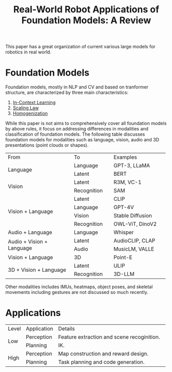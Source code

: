 :PROPERTIES:
:ID:       A000C46A-F2AC-4B16-A94A-F741BC67576E
:ROAM_REFS: @kawaharazukaRealWorldRobotApplications2024
:END:
#+title: Real-World Robot Applications of Foundation Models: A Review
#+filetags: :VLA:VLM:LLM:survey:embodied:

This paper has a great organization of current various large models for robotics in real world.

* Foundation Models

Foundation models, mostly in NLP and CV and based on tranformer structure, are characterized by three main characteristics:

1. [[id:E2EA1D4A-3991-4041-953F-AFC01620523D][In-Context Learning]]
2. [[id:385A3FE5-DE84-4175-B611-92C60CAC963C][Scaling Law]]
3. [[id:8D3827AB-31EF-4C4A-9F9E-922A7086A76E][Homogenization]]


While this paper is not aims to comprehensively cover all foundation models by above rules, it focus on addressing differences in modalities and classification of foundation models. The following table discusses foundation models for modalities such as language, vision, audio and 3D presentations (point clouds or shapes).

+-----------------------------+-----------------+------------------------+
|            From             |       To        |        Examples        |
+-----------------------------+-----------------+------------------------+
|                             |    Language     |      GPT-3, LLaMA      |
|          Language           +-----------------+------------------------+
|                             |     Latent      |          BERT          |
+-----------------------------+-----------------+------------------------+
|                             |     Latent      |       R3M, VC-1        |
|           Vision            +-----------------+------------------------+
|                             |   Recognition   |          SAM           |
+-----------------------------+-----------------+------------------------+
|                             |     Latent      |          CLIP          |
|                             +-----------------+------------------------+
|                             |    Language     |         GPT-4V         |
|      Vision + Language      +-----------------+------------------------+
|                             |     Vision      |    Stable Diffusion    |
|                             +-----------------+------------------------+
|                             |   Recognition   |    OWL-ViT, DinoV2     |
+-----------------------------+-----------------+------------------------+
|      Audio + Language       |    Language     |        Whisper         |
+-----------------------------+-----------------+------------------------+
|                             |     Latent      |    AudioCLIP, CLAP     |
|  Audio + Vision + Language  +-----------------+------------------------+
|                             |      Audio      |    MusicLM, VALLE      |
+-----------------------------+-----------------+------------------------+
|      Vision + Language      |       3D        |        Point-E         |
+-----------------------------+-----------------+------------------------+
|                             |     Latent      |          ULIP          |
|   3D + Vision + Language    +-----------------+------------------------+
|                             |   Recognition   |         3D-LLM         |
+-----------------------------+-----------------+------------------------+

Other modalities includes IMUs, heatmaps, object poses, and skeletal movements including gestures are not discussed so much recently.

* Applications

+-------+------------+-------------------------------------------------------+
| Level | Application|                        Details                        |
+-------+------------+-------------------------------------------------------+
|       | Perception |      Feature extraction and scene recoginition.       |
|  Low  +------------+-------------------------------------------------------+
|       |  Planning  |                          IK.                          |
+-------+------------+-------------------------------------------------------+
|       | Perception |          Map construction and reward design.          |
| High  +------------+-------------------------------------------------------+
|       |  Planning  |          Task planning and code generation.           |
+-------+------------+-------------------------------------------------------+
